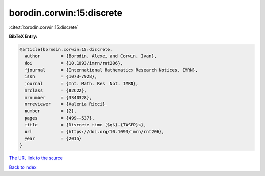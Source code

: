 borodin.corwin:15:discrete
==========================

:cite:t:`borodin.corwin:15:discrete`

**BibTeX Entry:**

.. code-block:: bibtex

   @article{borodin.corwin:15:discrete,
     author        = {Borodin, Alexei and Corwin, Ivan},
     doi           = {10.1093/imrn/rnt206},
     fjournal      = {International Mathematics Research Notices. IMRN},
     issn          = {1073-7928},
     journal       = {Int. Math. Res. Not. IMRN},
     mrclass       = {82C22},
     mrnumber      = {3340328},
     mrreviewer    = {Valeria Ricci},
     number        = {2},
     pages         = {499--537},
     title         = {Discrete time {$q$}-{TASEP}s},
     url           = {https://doi.org/10.1093/imrn/rnt206},
     year          = {2015}
   }

`The URL link to the source <https://doi.org/10.1093/imrn/rnt206>`__


`Back to index <../By-Cite-Keys.html>`__
